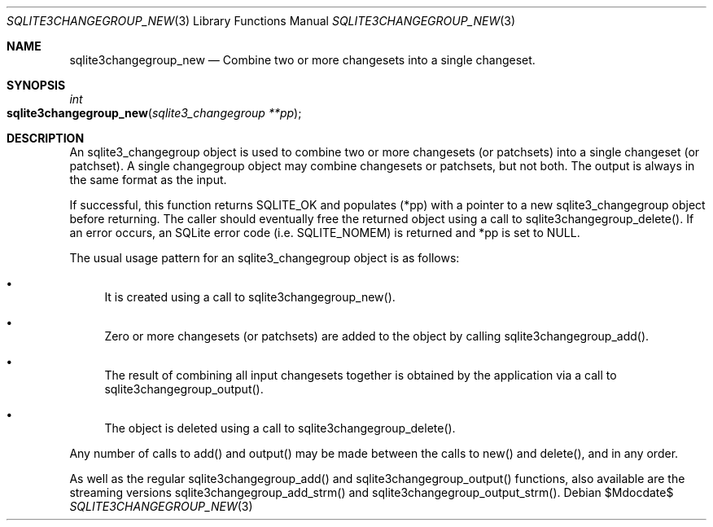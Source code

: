 .Dd $Mdocdate$
.Dt SQLITE3CHANGEGROUP_NEW 3
.Os
.Sh NAME
.Nm sqlite3changegroup_new
.Nd Combine two or more changesets into a single changeset.
.Sh SYNOPSIS
.Ft int 
.Fo sqlite3changegroup_new
.Fa "sqlite3_changegroup **pp"
.Fc
.Sh DESCRIPTION
An sqlite3_changegroup object is used to combine two or more changesets
(or patchsets) into a single changeset (or patchset).
A single changegroup object may combine changesets or patchsets, but
not both.
The output is always in the same format as the input.
.Pp
If successful, this function returns SQLITE_OK and populates (*pp)
with a pointer to a new sqlite3_changegroup object before returning.
The caller should eventually free the returned object using a call
to sqlite3changegroup_delete().
If an error occurs, an SQLite error code (i.e.
SQLITE_NOMEM) is returned and *pp is set to NULL.
.Pp
The usual usage pattern for an sqlite3_changegroup object is as follows:
.Bl -bullet
.It
It is created using a call to sqlite3changegroup_new().
.It
Zero or more changesets (or patchsets) are added to the object by calling
sqlite3changegroup_add().
.It
The result of combining all input changesets together is obtained by
the application via a call to sqlite3changegroup_output().
.It
The object is deleted using a call to sqlite3changegroup_delete().
.El
.Pp
Any number of calls to add() and output() may be made between the calls
to new() and delete(), and in any order.
.Pp
As well as the regular sqlite3changegroup_add() and sqlite3changegroup_output()
functions, also available are the streaming versions sqlite3changegroup_add_strm()
and sqlite3changegroup_output_strm().
